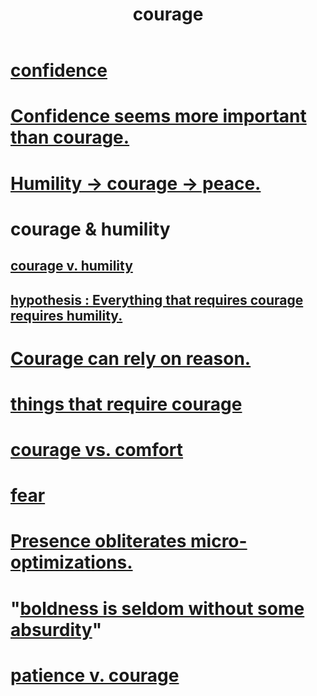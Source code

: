 :PROPERTIES:
:ID:       492bfe8d-77f0-4aa2-bb33-df9fa984f0ea
:END:
#+title: courage
* [[id:4af09a9a-af4b-4213-b570-bda5c17e7547][confidence]]
* [[id:9c44b2d0-e6e1-41d3-bb18-37679027e7a9][Confidence seems more important than courage.]]
* [[id:3987d04f-c539-4f73-916f-6a44bc0df7cd][Humility -> courage -> peace.]]
* courage & humility
** [[id:e9ac21ef-aa15-4c6a-9157-f0a79f0851a1][courage v. humility]]
** [[id:2997228e-82aa-4b95-a2eb-2eff33fb0702][hypothesis : Everything that requires courage requires humility.]]
* [[id:75d26e15-7a43-42bc-987e-e30d59e5bc94][Courage can rely on reason.]]
* [[id:6a18d9b1-930f-4f5d-88e4-ba90c019c5dd][things that require courage]]
* [[id:f532dbb0-3a30-4692-b657-2213898787e8][courage vs. comfort]]
* [[id:97cfad8a-0d5e-4fca-915b-c6b13ac8b788][fear]]
* [[id:a8461f62-4a68-4a26-a9d4-a063baf1d3d5][Presence obliterates micro-optimizations.]]
* "[[id:184a0ae5-595e-4208-92f9-0ef577f6564f][boldness is seldom without some absurdity]]"
* [[id:5801add6-9aaf-4f60-9354-f4aadfa5e7d2][patience v. courage]]
